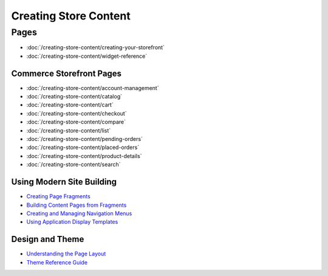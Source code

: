 Creating Store Content
======================

Pages
-----

-  :doc:`/creating-store-content/creating-your-storefront`
-  :doc:`/creating-store-content/widget-reference`

Commerce Storefront Pages
~~~~~~~~~~~~~~~~~~~~~~~~~

-  :doc:`/creating-store-content/account-management`
-  :doc:`/creating-store-content/catalog`
-  :doc:`/creating-store-content/cart`
-  :doc:`/creating-store-content/checkout`
-  :doc:`/creating-store-content/compare`
-  :doc:`/creating-store-content/list`
-  :doc:`/creating-store-content/pending-orders`
-  :doc:`/creating-store-content/placed-orders`
-  :doc:`/creating-store-content/product-details`
-  :doc:`/creating-store-content/search`

Using Modern Site Building
~~~~~~~~~~~~~~~~~~~~~~~~~~

-  `Creating Page Fragments <https://help.liferay.com/hc/en-us/articles/360018171331-Creating-Page-Fragments>`__
-  `Building Content Pages from Fragments <https://help.liferay.com/hc/en-us/articles/360018171351-Building-Content-Pages-from-Fragments->`__
-  `Creating and Managing Navigation Menus <https://help.liferay.com/hc/en-us/articles/360018171531-Creating-and-Managing-Navigation-Menus>`__
-  `Using Application Display Templates <https://help.liferay.com/hc/en-us/articles/360017892632-Styling-Widgets-with-Application-Display-Templates>`__

Design and Theme
~~~~~~~~~~~~~~~~

-  `Understanding the Page Layout <https://help.liferay.com/hc/en-us/articles/360022488271-Understanding-the-Page-Layout->`__
-  `Theme Reference Guide <https://help.liferay.com/hc/en-us/articles/360017901512-Theme-Reference-Guide>`__
